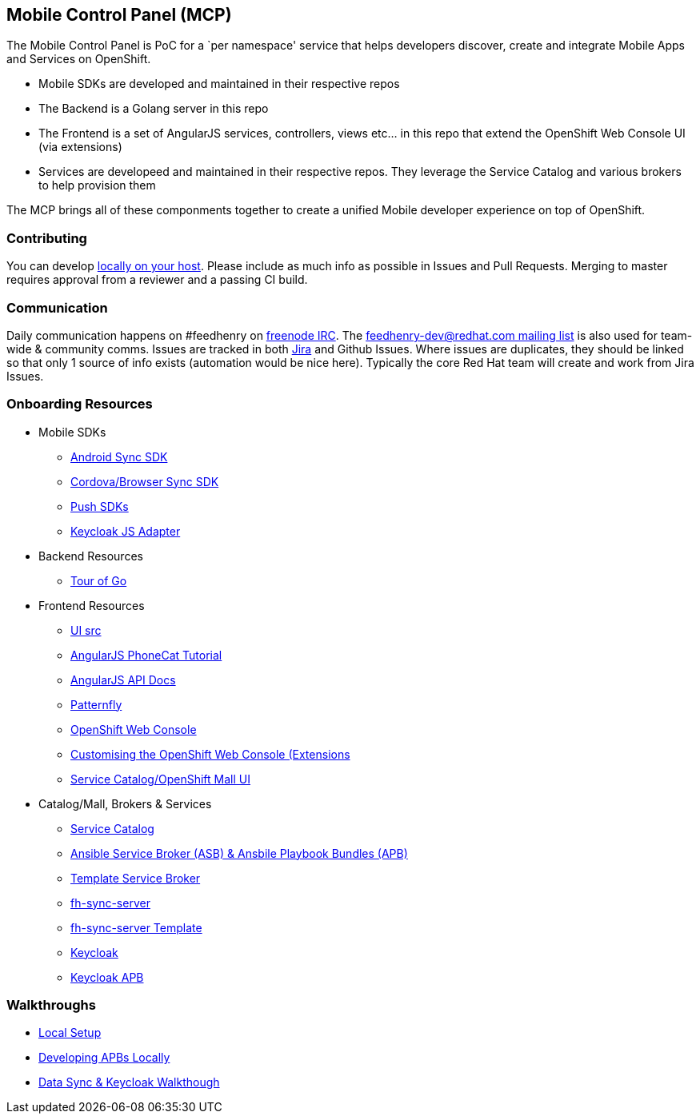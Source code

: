 [[mobile-control-panel-mcp]]
Mobile Control Panel (MCP)
--------------------------

The Mobile Control Panel is PoC for a `per namespace' service that helps
developers discover, create and integrate Mobile Apps and Services on
OpenShift.

* Mobile SDKs are developed and maintained in their respective repos
* The Backend is a Golang server in this repo
* The Frontend is a set of AngularJS services, controllers, views etc…
in this repo that extend the OpenShift Web Console UI (via extensions)
* Services are developeed and maintained in their respective repos. They
leverage the Service Catalog and various brokers to help provision them

The MCP brings all of these componments together to create a unified
Mobile developer experience on top of OpenShift.

[[contributing]]
Contributing
~~~~~~~~~~~~

You can develop link:./docs/walkthroughs/local-setup.adoc[locally on your
host]. Please include as much info as possible in Issues and Pull
Requests. Merging to master requires approval from a reviewer and a
passing CI build.

[[communication]]
Communication
~~~~~~~~~~~~~

Daily communication happens on #feedhenry on
https://webchat.freenode.net/[freenode IRC]. The
http://feedhenry-dev.2363497.n4.nabble.com/[feedhenry-dev@redhat.com
mailing list] is also used for team-wide & community comms. Issues are
tracked in both
https://issues.jboss.org/secure/RapidBoard.jspa?rapidView=4143&view=planning.nodetail[Jira]
and Github Issues. Where issues are duplicates, they should be linked so
that only 1 source of info exists (automation would be nice here).
Typically the core Red Hat team will create and work from Jira Issues.

[[onboarding-resources]]
Onboarding Resources
~~~~~~~~~~~~~~~~~~~~

* Mobile SDKs
** https://github.com/feedhenry/fh-sync-android[Android Sync SDK]
** https://github.com/feedhenry/fh-sync-js[Cordova/Browser Sync SDK]
** https://www.aerogear.org/docs/specs/#push[Push SDKs]
** https://www.npmjs.com/package/keycloak-js[Keycloak JS Adapter]
* Backend Resources
** https://tour.golang.org/welcome/1[Tour of Go]
* Frontend Resources
** https://github.com/feedhenry/mcp-standalone/tree/master/ui[UI src]
** https://docs.angularjs.org/tutorial[AngularJS PhoneCat Tutorial]
** https://docs.angularjs.org/api[AngularJS API Docs]
** http://www.patternfly.org/[Patternfly]
** https://github.com/openshift/origin-web-console[OpenShift Web Console]
** https://docs.openshift.com/container-platform/3.6/install_config/web_console_customization.html[Customising
the OpenShift Web Console (Extensions]
** https://github.com/openshift/origin-web-catalog[Service
Catalog/OpenShift Mall UI]
* Catalog/Mall, Brokers & Services
** https://docs.openshift.com/container-platform/3.6/architecture/service_catalog/index.html[Service
Catalog]
** https://docs.openshift.com/container-platform/3.6/architecture/service_catalog/ansible_service_broker.html[Ansible
Service Broker (ASB) & Ansbile Playbook Bundles (APB)]
** https://docs.openshift.com/container-platform/3.6/architecture/service_catalog/template_service_broker.html[Template
Service Broker]
** https://github.com/feedhenry/fh-sync-server[fh-sync-server]
** https://github.com/feedhenry/fh-sync-server/blob/master/fh-sync-server-DEVELOPMENT.yaml[fh-sync-server
Template]
** https://github.com/keycloak/keycloak[Keycloak]
** https://github.com/feedhenry/keycloak-apb[Keycloak APB]

[[walkthroughs]]
Walkthroughs
~~~~~~~~~~~~

* link:./docs/walkthroughs/local-setup.adoc[Local Setup]
* link:./docs/walkthroughs/developing-apbs-locally.adoc[Developing APBs Locally]
* link:./docs/walkthroughs/sync-and-keycloak.adoc[Data Sync & Keycloak
Walkthough]